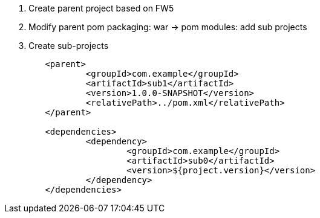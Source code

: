 

1. Create parent project based on FW5

2. Modify parent pom
 packaging: war -> pom
 modules: add sub projects

3. Create sub-projects

```
	<parent>
		<groupId>com.example</groupId>
		<artifactId>sub1</artifactId>
		<version>1.0.0-SNAPSHOT</version>
		<relativePath>../pom.xml</relativePath>
	</parent>

	<dependencies>
		<dependency>
			<groupId>com.example</groupId>
			<artifactId>sub0</artifactId>
			<version>${project.version}</version>
		</dependency>
	</dependencies>
```

